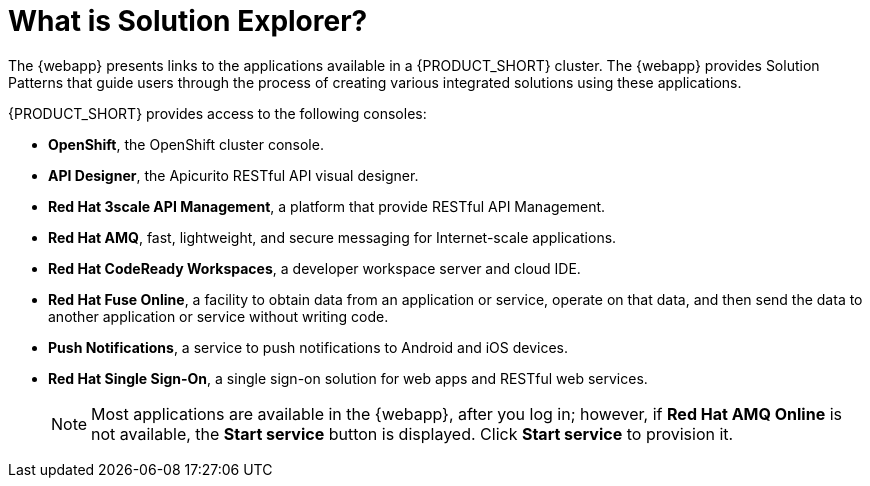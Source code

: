 // Metadata created by nebel
//
// QuickstartID: 
// Level: 2
// ParentAssemblies: assemblies/getting-started/as_getting-started.adoc
// UserStory: 
// VerifiedInVersion: 

[id="what-is-solution-explorer"]
= What is Solution Explorer?
//In the title of concept modules, include nouns or noun phrases that are used in the body text. This helps readers and search engines find the information quickly.
//Do not start the title of concept modules with a verb. See also _Wording of headings_ in _The IBM Style Guide_.


The {webapp} presents links to the applications available in a {PRODUCT_SHORT} cluster. The {webapp} provides Solution Patterns that guide users through the process of creating various integrated solutions using these applications.


{PRODUCT_SHORT} provides access to the following consoles:

* *OpenShift*, the OpenShift cluster console.

* *API Designer*,  the Apicurito RESTful API visual designer.

* *Red Hat 3scale API Management*, a platform that provide RESTful API Management.

* *Red Hat AMQ*, fast, lightweight, and secure messaging for Internet-scale applications.

* *Red Hat CodeReady Workspaces*, a developer workspace server and cloud IDE.

* *Red Hat Fuse Online*, a facility to obtain data from an application or service, operate on that data, and then send the data to another application or service without writing code.

* *Push Notifications*, a service to push notifications to Android and iOS devices.

* *Red Hat Single Sign-On*, a single sign-on solution for web apps and RESTful web services. 

+
[NOTE]
====
Most applications are available in the {webapp}, after you log in; however, if *Red Hat AMQ Online* is not available, the *Start service* button is displayed. Click *Start service* to provision it.
====

